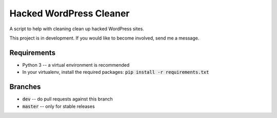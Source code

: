 Hacked WordPress Cleaner
========================

A script to help with cleaning clean up hacked WordPress sites.

This project is in development. If you would like to become involved, send me a message.

Requirements
------------

* Python 3 -- a virtual environment is recommended
* In your virtualenv, install the required packages: :code:`pip install -r requirements.txt`

Branches
--------

* :code:`dev` -- do pull requests against this branch
* :code:`master` -- only for stable releases

